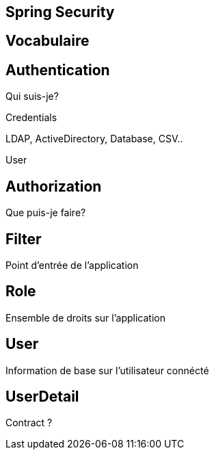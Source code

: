 == Spring Security

== Vocabulaire

== Authentication

Qui suis-je?

Credentials

LDAP, ActiveDirectory, Database, CSV..

User

== Authorization

Que puis-je faire?

== Filter

Point d'entrée de l'application

== Role

Ensemble de droits sur l'application

== User

Information de base sur l'utilisateur connécté

== UserDetail

Contract ?



